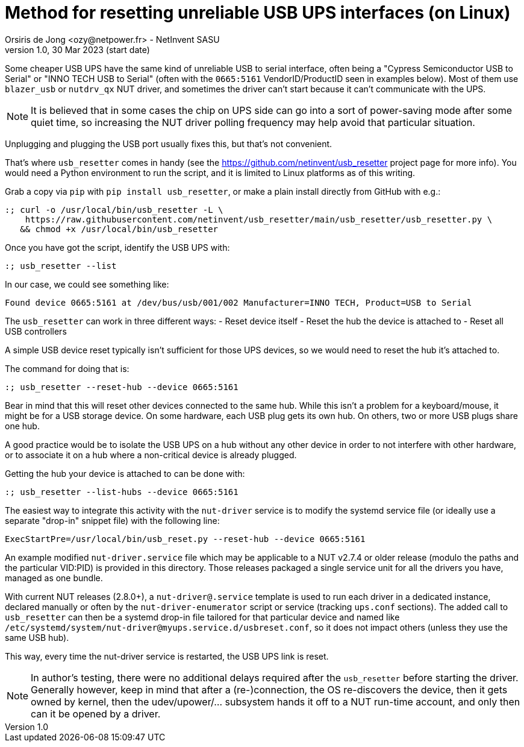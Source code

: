 Method for resetting unreliable USB UPS interfaces (on Linux)
=============================================================
Orsiris de Jong <ozy@netpower.fr> - NetInvent SASU
v1.0, 30 Mar 2023 (start date)

Some cheaper USB UPS have the same kind of unreliable USB to serial interface,
often being a "Cypress Semiconductor USB to Serial" or "INNO TECH USB to Serial"
(often with the `0665:5161` VendorID/ProductID seen in examples below).
Most of them use `blazer_usb` or `nutdrv_qx` NUT driver, and sometimes the
driver can't start because it can't communicate with the UPS.

NOTE: It is believed that in some cases the chip on UPS side can go into
a sort of power-saving mode after some quiet time, so increasing the NUT
driver polling frequency may help avoid that particular situation.

Unplugging and plugging the USB port usually fixes this, but that's not
convenient.

That's where `usb_resetter` comes in handy (see the
https://github.com/netinvent/usb_resetter project page for more info).
You would need a Python environment to run the script, and it is limited
to Linux platforms as of this writing.

Grab a copy via `pip` with `pip install usb_resetter`, or make a plain
install directly from GitHub with e.g.:
----
:; curl -o /usr/local/bin/usb_resetter -L \
    https://raw.githubusercontent.com/netinvent/usb_resetter/main/usb_resetter/usb_resetter.py \
   && chmod +x /usr/local/bin/usb_resetter
----

Once you have got the script, identify the USB UPS with:
----
:; usb_resetter --list
----

In our case, we could see something like:
----
Found device 0665:5161 at /dev/bus/usb/001/002 Manufacturer=INNO TECH, Product=USB to Serial
----

The `usb_resetter` can work in three different ways:
- Reset device itself
- Reset the hub the device is attached to
- Reset all USB controllers

A simple USB device reset typically isn't sufficient for those UPS devices,
so we would need to reset the hub it's attached to.

The command for doing that is:
----
:; usb_resetter --reset-hub --device 0665:5161
----

Bear in mind that this will reset other devices connected to the same hub.
While this isn't a problem for a keyboard/mouse, it might be for a USB
storage device. On some hardware, each USB plug gets its own hub.
On others, two or more USB plugs share one hub.

A good practice would be to isolate the USB UPS on a hub without any other
device in order to not interfere with other hardware, or to associate it
on a hub where a non-critical device is already plugged.

Getting the hub your device is attached to can be done with:
----
:; usb_resetter --list-hubs --device 0665:5161
----

The easiest way to integrate this activity with the `nut-driver` service
is to modify the systemd service file (or ideally use a separate "drop-in"
snippet file) with the following line:
----
ExecStartPre=/usr/local/bin/usb_reset.py --reset-hub --device 0665:5161
----

An example modified `nut-driver.service` file which may be applicable to a
NUT v2.7.4 or older release (modulo the paths and the particular VID:PID)
is provided in this directory. Those releases packaged a single service unit
for all the drivers you have, managed as one bundle.

With current NUT releases (2.8.0+), a `nut-driver@.service` template is used
to run each driver in a dedicated instance, declared manually or often by the
`nut-driver-enumerator` script or service (tracking `ups.conf` sections).
The added call to `usb_resetter` can then be a systemd drop-in file
tailored for that particular device and named like
`/etc/systemd/system/nut-driver@myups.service.d/usbreset.conf`,
so it does not impact others (unless they use the same USB hub).

This way, every time the nut-driver service is restarted, the USB UPS link
is reset.

NOTE: In author's testing, there were no additional delays required after
the `usb_resetter` before starting the driver. Generally however, keep in
mind that after a (re-)connection, the OS re-discovers the device, then it
gets owned by kernel, then the udev/upower/... subsystem hands it off to a
NUT run-time account, and only then can it be opened by a driver.
